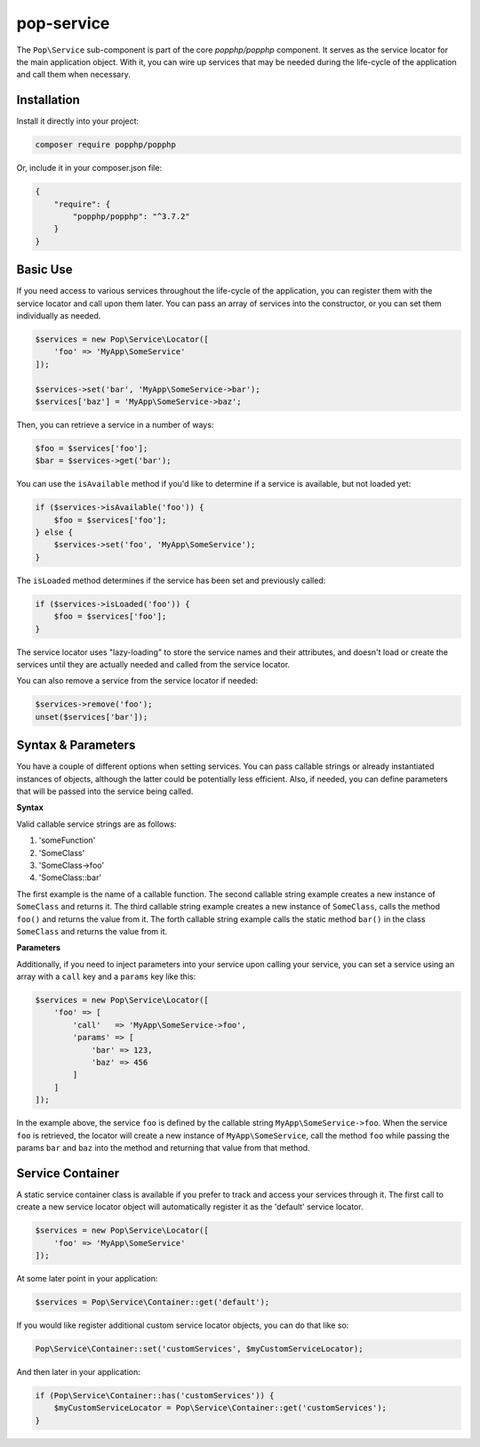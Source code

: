 pop-service
===========

The ``Pop\Service`` sub-component is part of the core `popphp/popphp` component. It serves as the
service locator for the main application object. With it, you can wire up services that may be needed
during the life-cycle of the application and call them when necessary.

Installation
------------

Install it directly into your project:

.. code-block:: bash

    composer require popphp/popphp

Or, include it in your composer.json file:

.. code-block:: json

    {
        "require": {
            "popphp/popphp": "^3.7.2"
        }
    }

Basic Use
---------

If you need access to various services throughout the life-cycle of the application, you can
register them with the service locator and call upon them later. You can pass an array of services
into the constructor, or you can set them individually as needed.

.. code-block:: php

    $services = new Pop\Service\Locator([
        'foo' => 'MyApp\SomeService'
    ]);

    $services->set('bar', 'MyApp\SomeService->bar');
    $services['baz'] = 'MyApp\SomeService->baz';

Then, you can retrieve a service in a number of ways:

.. code-block:: php

    $foo = $services['foo'];
    $bar = $services->get('bar');

You can use the ``isAvailable`` method if you'd like to determine if a service is available, but not loaded yet:

.. code-block:: php

    if ($services->isAvailable('foo')) {
        $foo = $services['foo'];
    } else {
        $services->set('foo', 'MyApp\SomeService');
    }

The ``isLoaded`` method determines if the service has been set and previously called:

.. code-block:: php

    if ($services->isLoaded('foo')) {
        $foo = $services['foo'];
    }

The service locator uses "lazy-loading" to store the service names and their attributes, and doesn't load or
create the services until they are actually needed and called from the service locator.

You can also remove a service from the service locator if needed:

.. code-block:: php

    $services->remove('foo');
    unset($services['bar']);

Syntax & Parameters
-------------------

You have a couple of different options when setting services. You can pass callable strings or already
instantiated instances of objects, although the latter could be potentially less efficient. Also, if
needed, you can define parameters that will be passed into the service being called.

**Syntax**

Valid callable service strings are as follows:

1. 'someFunction'
2. 'SomeClass'
3. 'SomeClass->foo'
4. 'SomeClass::bar'

The first example is the name of a callable function. The second callable string example creates a new instance
of ``SomeClass`` and returns it. The third callable string example creates a new instance of ``SomeClass``,
calls the method ``foo()`` and returns the value from it. The forth callable string example calls the static
method ``bar()`` in the class ``SomeClass`` and returns the value from it.

**Parameters**

Additionally, if you need to inject parameters into your service upon calling your service, you can
set a service using an array with a ``call`` key and a ``params`` key like this:

.. code-block:: php

    $services = new Pop\Service\Locator([
        'foo' => [
            'call'   => 'MyApp\SomeService->foo',
            'params' => [
                'bar' => 123,
                'baz' => 456
            ]
        ]
    ]);

In the example above, the service ``foo`` is defined by the callable string ``MyApp\SomeService->foo``.
When the service ``foo`` is retrieved, the locator will create a new instance of ``MyApp\SomeService``,
call the method ``foo`` while passing the params ``bar`` and ``baz`` into the method and returning
that value from that method.

Service Container
-----------------

A static service container class is available if you prefer to track and access your services through it.
The first call to create a new service locator object will automatically register it as the 'default'
service locator.

.. code-block:: php

    $services = new Pop\Service\Locator([
        'foo' => 'MyApp\SomeService'
    ]);

At some later point in your application:

.. code-block:: php

    $services = Pop\Service\Container::get('default');

If you would like register additional custom service locator objects, you can do that like so:

.. code-block:: php

    Pop\Service\Container::set('customServices', $myCustomServiceLocator);

And then later in your application:

.. code-block:: php

    if (Pop\Service\Container::has('customServices')) {
        $myCustomServiceLocator = Pop\Service\Container::get('customServices');
    }

